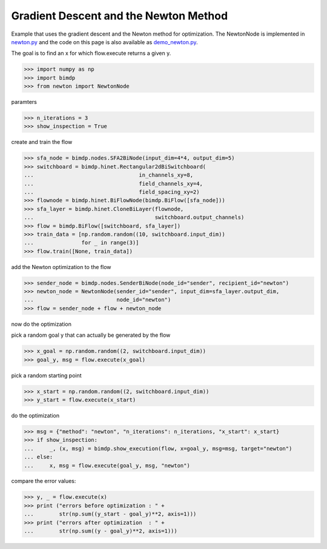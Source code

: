 .. _gradnewton:

======================================
Gradient Descent and the Newton Method
======================================

.. codesnippet::

Example that uses the gradient descent and the Newton method for optimization.
The NewtonNode is implemented in `newton.py`__ and the code on this page is also
available as `demo_newton.py`__.

__ http://mdp-toolkit.git.sourceforge.net/git/gitweb.cgi?p=mdp-toolkit/docs;a=blob_plain;f=source/examples/gradnewton/newton.py
__ http://mdp-toolkit.git.sourceforge.net/git/gitweb.cgi?p=mdp-toolkit/docs;a=blob_plain;f=source/examples/gradnewton/demo_newton.py

The goal is to find an x for which flow.execute returns a given y.

>>> import numpy as np
>>> import bimdp
>>> from newton import NewtonNode

paramters

>>> n_iterations = 3
>>> show_inspection = True

create and train the flow

>>> sfa_node = bimdp.nodes.SFA2BiNode(input_dim=4*4, output_dim=5)
>>> switchboard = bimdp.hinet.Rectangular2dBiSwitchboard(
...                                 in_channels_xy=8,
...                                 field_channels_xy=4,
...                                 field_spacing_xy=2)
>>> flownode = bimdp.hinet.BiFlowNode(bimdp.BiFlow([sfa_node]))
>>> sfa_layer = bimdp.hinet.CloneBiLayer(flownode,
...                                      switchboard.output_channels)
>>> flow = bimdp.BiFlow([switchboard, sfa_layer])
>>> train_data = [np.random.random((10, switchboard.input_dim))
...               for _ in range(3)]
>>> flow.train([None, train_data])

add the Newton optimization to the flow

>>> sender_node = bimdp.nodes.SenderBiNode(node_id="sender", recipient_id="newton")
>>> newton_node = NewtonNode(sender_id="sender", input_dim=sfa_layer.output_dim,
...                          node_id="newton")
>>> flow = sender_node + flow + newton_node

now do the optimization

pick a random goal y that can actually be generated by the flow

>>> x_goal = np.random.random((2, switchboard.input_dim))
>>> goal_y, msg = flow.execute(x_goal)

pick a random starting point

>>> x_start = np.random.random((2, switchboard.input_dim))
>>> y_start = flow.execute(x_start)

do the optimization

>>> msg = {"method": "newton", "n_iterations": n_iterations, "x_start": x_start}
>>> if show_inspection:
...     _, (x, msg) = bimdp.show_execution(flow, x=goal_y, msg=msg, target="newton")
... else:
...     x, msg = flow.execute(goal_y, msg, "newton")

compare the error values:

>>> y, _ = flow.execute(x)
>>> print ("errors before optimization : " +
...        str(np.sum((y_start - goal_y)**2, axis=1)))
>>> print ("errors after optimization  : " +
...        str(np.sum((y - goal_y)**2, axis=1)))
